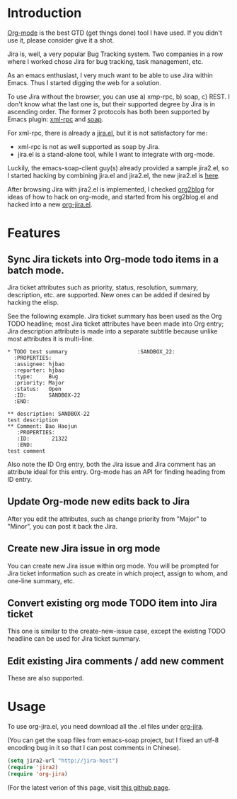 * Introduction

[[http://orgmode.org][Org-mode]] is the best GTD (get things done) tool I have used. If you
didn't use it, please consider give it a shot.

Jira is, well, a very popular Bug Tracking system. Two companies in a
row where I worked chose Jira for bug tracking, task management, etc.

As an emacs enthusiast, I very much want to be able to use Jira within
Emacs. Thus I started digging the web for a solution.

To use Jira without the browser, you can use a) xmp-rpc, b) soap, c)
REST. I don't know what the last one is, but their supported degree by
Jira is in ascending order. The former 2 protocols has both been
supported by Emacs plugin: [[https://launchpad.net/xml-rpc-el][xml-rpc]] and [[http://code.google.com/p/emacs-soap-client/][soap]].

For xml-rpc, there is already a [[http://www.emacswiki.org/emacs/org-jira.el][jira.el]], but it is not satisfactory for me:

- xml-rpc is not as well supported as soap by Jira.
- jira.el is a stand-alone tool, while I want to integrate with
  org-mode.

Luckily, the emacs-soap-client guy(s) already provided a sample
jira2.el, so I started hacking by combining jira.el and jira2.el, the
new jira2.el is [[http://github.com/baohaojun/windows-config/raw/master/.emacs_d/org-jira/jira2.el][here]].

After browsing Jira with jira2.el is implemented, I checked [[https://github.com/punchagan/org2blog][org2blog]]
for ideas of how to hack on org-mode, and started from his org2blog.el
and hacked into a new [[http://github.com/baohaojun/windows-config/raw/master/.emacs_d/org-jira/org-jira.el][org-jira.el]].

* Features

** Sync Jira tickets into Org-mode todo items in a batch mode.

Jira ticket attributes such as priority, status, resolution, summary,
description, etc. are supported. New ones can be added if desired by
hacking the elisp.

See the following example. Jira ticket summary has been used as the
Org TODO headline; most Jira ticket attributes have been made into Org
entry; Jira description attribute is made into a separate subtitle
because unlike most attributes it is multi-line.

#+begin_example
    * TODO test summary						 :SANDBOX_22:
      :PROPERTIES:
      :assignee: hjbao
      :reporter: hjbao
      :type:     Bug
      :priority: Major
      :status:   Open
      :ID:       SANDBOX-22
      :END:
    
    ** description: SANDBOX-22
    test description
    ** Comment: Bao Haojun
       :PROPERTIES:
       :ID:       21322
       :END:
    test comment
#+end_example
  
Also note the ID Org entry, both the Jira issue and Jira comment has
an attribute ideal for this entry. Org-mode has an API for finding
heading from ID entry.

** Update Org-mode new edits back to Jira

After you edit the attributes, such as change priority from "Major" to
"Minor", you can post it back the Jira.

** Create new Jira issue in org mode

You can create new Jira issue within org mode. You will be prompted
for Jira ticket information such as create in which project, assign to
whom, and one-line summary, etc.

** Convert existing org mode TODO item into Jira ticket

This one is similar to the create-new-issue case, except the existing
TODO headline can be used for Jira ticket summary.

** Edit existing Jira comments / add new comment

These are also supported.


* Usage

To use org-jira.el, you need download all the .el files under [[http://github.com/baohaojun/windows-config/tree/master/.emacs_d/org-jira][org-jira]].

(You can get the soap files from emacs-soap project, but I fixed an
utf-8 encoding bug in it so that I can post comments in Chinese).

#+begin_src emacs-lisp
(setq jira2-url "http://jira-host")
(require 'jira2)
(require 'org-jira)
#+end_src

(For the latest verion of this page, visit [[http://baohaojun.github.com/org-jira.html][this github page]].
